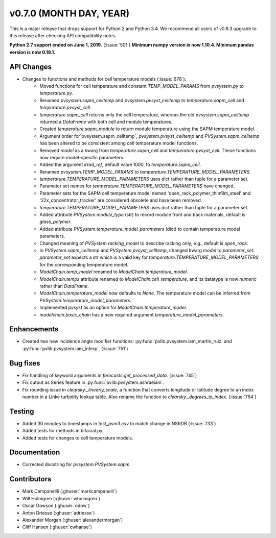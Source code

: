 .. _whatsnew_0700:

v0.7.0 (MONTH DAY, YEAR)
------------------------

This is a major release that drops support for Python 2 and Python 3.4. We
recommend all users of v0.6.3 upgrade to this release after checking API
compatibility notes.

**Python 2.7 support ended on June 1, 2019.** (:issue:`501`)
**Minimum numpy version is now 1.10.4. Minimum pandas version is now 0.18.1.**

API Changes
~~~~~~~~~~~
* Changes to functions and methods for cell temperature models (:issue:`678`):
    - Moved functions for cell temperature and constant
      `TEMP_MODEL_PARAMS` from `pvsystem.py` to `temperature.py`.
    - Renamed `pvsystem.sapm_celltemp` and `pvsystem.pvsyst_celltemp`
      to `temperature.sapm_cell` and `temperature.pvsyst_cell`.
    - `temperature.sapm_cell` returns only the cell temperature, whereas the old `pvsystem.sapm_celltemp` returned a `DataFrame` with both cell and module temperatures.
    - Created `temperature.sapm_module` to return module temperature using the SAPM temperature model.
    - Argument order for`pvsystem.sapm_celltemp`,
      `pvsystem.pvsyst_celltemp` and `PVSystem.sapm_celltemp` has
      been altered to be consistent among cell temperature model
      functions.
    - Removed `model` as a kwarg from `temperature.sapm_cell` and
      `temperature.pvsyst_cell`. These functions now require model-specific parameters.
    - Added the argument `irrad_ref`, default value 1000, to `temperature.sapm_cell`.
    - Renamed `pvsystem.TEMP_MODEL_PARAMS` to `temperature.TEMPERATURE_MODEL_PARAMETERS`.
    - `temperature.TEMPERATURE_MODEL_PARAMETERS` uses dict rather than
      tuple for a parameter set.
    - Parameter set names for `temperature.TEMPERATURE_MODEL_PARAMETERS` have changed.
    - Parameter sets for the SAPM cell temperature model named
      'open_rack_polymer_thinfilm_steel' and '22x_concentrator_tracker'
      are considered obsolete and have been removed.
    - `temperature.TEMPERATURE_MODEL_PARAMETERS` uses dict rather than tuple for a parameter set.
    - Added attribute `PVSystem.module_type` (str) to record module
      front and back materials, default is `glass_polymer`.
    - Added attribute `PVSystem.temperature_model_parameters` (dict)
      to contain temperature model parameters.
    - Changed meaning of `PVSystem.racking_model` to describe racking
      only, e.g., default is `open_rack`.
    - In `PVSystem.sapm_celltemp` and `PVSystem.pvsyst_celltemp`,
      changed kwarg `model` to `parameter_set`. `parameter_set` expects
      a str which is a valid key for
      `temperature.TEMPERATURE_MODEL_PARAMETERS` for the corresponding
      temperature model.
    - `ModelChain.temp_model` renamed to `ModelChain.temperature_model`.
    - `ModelChain.temps` attribute renamed to `ModelChain.cell_temperature`, and its datatype is now `numeric` rather than `DataFrame`.
    - `ModelChain.temperature_model` now defaults to `None`. The temperature
      model can be inferred from `PVSystem.temperature_model_parameters`.
    - Implemented `pvsyst` as an option for `ModelChain.temperature_model`.
    - `modelchain.basic_chain` has a new required argument
      `temperature_model_parameters`.


Enhancements
~~~~~~~~~~~~
* Created two new incidence angle modifier functions: :py:func:`pvlib.pvsystem.iam_martin_ruiz`
  and :py:func:`pvlib.pvsystem.iam_interp`. (:issue:`751`)

Bug fixes
~~~~~~~~~
* Fix handling of keyword arguments in `forecasts.get_processed_data`.
  (:issue:`745`)
* Fix output as Series feature in :py:func:`pvlib.pvsystem.ashraeiam`.
* Fix rounding issue in `clearsky._linearly_scale`, a function that converts
  longitude or latitude degree to an index number in a Linke turbidity lookup
  table. Also rename the function to `clearsky._degrees_to_index`.
  (:issue:`754`)

Testing
~~~~~~~
* Added 30 minutes to timestamps in `test_psm3.csv` to match change
  in NSRDB (:issue:`733`)
* Added tests for methods in bifacial.py.
* Added tests for changes to cell temperature models.

Documentation
~~~~~~~~~~~~~
* Corrected docstring for `pvsystem.PVSystem.sapm`

Contributors
~~~~~~~~~~~~
* Mark Campanellli (:ghuser:`markcampanelli`)
* Will Holmgren (:ghuser:`wholmgren`)
* Oscar Dowson (:ghuser:`odow`)
* Anton Driesse (:ghuser:`adriesse`)
* Alexander Morgan (:ghuser:`alexandermorgan`)
* Cliff Hansen (:ghuser:`cwhanse`)
